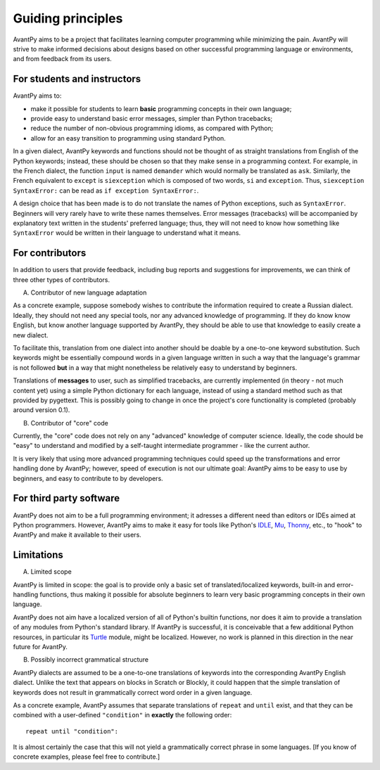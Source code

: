 Guiding principles
==================

AvantPy aims to be a project that facilitates learning computer programming while minimizing the pain. AvantPy will strive to make informed decisions about designs based on other successful programming language or environments, and from feedback from its users.


For students and instructors
-----------------------------

AvantPy aims to:

- make it possible for students to learn **basic** programming concepts in their own language;
- provide easy to understand basic error messages, simpler than Python tracebacks;
- reduce the number of non-obvious programming idioms, as compared with
  Python;
- allow for an easy transition to programming using standard Python.

In a given dialect, AvantPy keywords and functions should not be thought of as
straight translations from English of the Python keywords; instead, these should be
chosen so that they make sense in a programming context. For example, in the French dialect,
the function ``input`` is named ``demander`` which would normally be translated as ``ask``.
Similarly, the French equivalent to ``except`` is ``siexception``
which is composed of two words, ``si`` and  ``exception``.
Thus, ``siexception SyntaxError:`` can be read as ``if exception SyntaxError:``.

A design choice that has been made is to do not translate the names of Python
exceptions, such as ``SyntaxError``. Beginners will very rarely have to write
these names themselves. Error messages (tracebacks) will be accompanied by
explanatory text written in the students' preferred language; thus, they will
not need to know how something like ``SyntaxError`` would be written in their
language to understand what it means.


For contributors
-----------------

In addition to users that provide feedback, including bug reports and suggestions for improvements,
we can think of three other types of contributors.

A. Contributor of new language adaptation

As a concrete example, suppose somebody wishes to contribute the information required to create
a Russian dialect. Ideally, they should not need any special tools, nor any advanced knowledge
of programming. If they do know know English, but know another language supported by AvantPy,
they should be able to use that knowledge to easily create a new dialect.

To facilitate this, translation from one dialect into another should be doable by a
one-to-one keyword substitution. Such keywords might be essentially compound words
in a given language written in such a way that the language's grammar is not followed
**but** in a way that might nonetheless be relatively easy to understand by
beginners.

Translations of **messages** to user, such as simplified tracebacks, are currently implemented
(in theory - not much content yet) using a simple Python dictionary for each language,
instead of using a standard method such as that provided by pygettext.
This is possibly going to change in once the project's core functionality is completed
(probably around version 0.1).

B. Contributor of "core" code

Currently, the "core" code does not rely on any "advanced" knowledge of computer science.
Ideally, the code should be "easy" to understand and modified by a self-taught intermediate programmer - like the current author.

It is very likely that using more advanced programming techniques could speed up the transformations and error handling done by AvantPy;
however, speed of execution is not our ultimate goal:
AvantPy aims to be easy to use by beginners, and easy to contribute to by developers.

For third party software
------------------------

AvantPy does not aim to be a full programming environment; it adresses a different need
than editors or IDEs aimed at Python programmers. However, AvantPy aims to make it easy
for tools like Python's `IDLE <https://docs.python.org/3.7/library/idle.html>`_,
`Mu <https://codewith.mu/>`_,
`Thonny <https://thonny.org/>`_, etc., to "hook" to AvantPy and make it available
to their users.

Limitations
-----------

A. Limited scope

AvantPy is limited in scope: the goal is to provide only a basic set of translated/localized
keywords, built-in and error-handling functions, thus making it possible for absolute
beginners to learn very basic programming concepts in their own language.

AvantPy does not aim have a localized version of all of Python's builtin functions, nor
does it aim to provide a translation of any modules from Python's standard library.
If AvantPy is successful, it is conceivable that a few additional Python
resources, in particular its `Turtle <https://docs.python.org/3.7/library/turtle.html>`_ module, might be localized. However, no work
is planned in this direction in the near future for AvantPy.

B. Possibly incorrect grammatical structure

AvantPy dialects are assumed to be a one-to-one translations of keywords into the corresponding
AvantPy English dialect. Unlike the text that appears on blocks in Scratch or Blockly,
it could happen that the simple translation of keywords does not result in
grammatically correct word order in a given language.

As a concrete example, AvantPy assumes that separate translations of ``repeat`` and ``until`` exist,
and that they can be combined with a user-defined ``"condition"`` in **exactly** the following
order::

    repeat until "condition":

It is almost certainly the case that this will not yield a grammatically correct phrase
in some languages.  [If you know of concrete examples, please feel free to contribute.]
